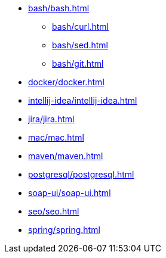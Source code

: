 * xref:bash/bash.adoc[]
** xref:bash/curl.adoc[]
** xref:bash/sed.adoc[]
** xref:bash/git.adoc[]
* xref:docker/docker.adoc[]
* xref:intellij-idea/intellij-idea.adoc[]
* xref:jira/jira.adoc[]
* xref:mac/mac.adoc[]
* xref:maven/maven.adoc[]
* xref:postgresql/postgresql.adoc[]
* xref:soap-ui/soap-ui.adoc[]
* xref:seo/seo.adoc[]
* xref:spring/spring.adoc[]